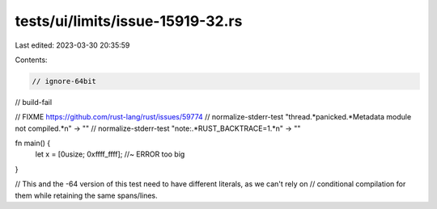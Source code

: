 tests/ui/limits/issue-15919-32.rs
=================================

Last edited: 2023-03-30 20:35:59

Contents:

.. code-block:: rs

    // ignore-64bit
// build-fail

// FIXME https://github.com/rust-lang/rust/issues/59774
// normalize-stderr-test "thread.*panicked.*Metadata module not compiled.*\n" -> ""
// normalize-stderr-test "note:.*RUST_BACKTRACE=1.*\n" -> ""

fn main() {
    let x = [0usize; 0xffff_ffff]; //~ ERROR too big
}

// This and the -64 version of this test need to have different literals, as we can't rely on
// conditional compilation for them while retaining the same spans/lines.


